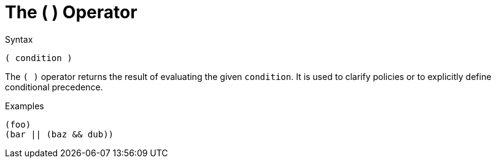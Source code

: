 = The ( ) Operator

.Syntax
[source,unlang]
----
( condition )
----

The `( )` operator returns the result of evaluating the given
`condition`. It is used to clarify policies or to explicitly define
conditional precedence.

.Examples

`(foo)` +
`(bar || (baz && dub))`

// Copyright (C) 2021 Network RADIUS SAS.  Licenced under CC-by-NC 4.0.
// This documentation was developed by Network RADIUS SAS.
